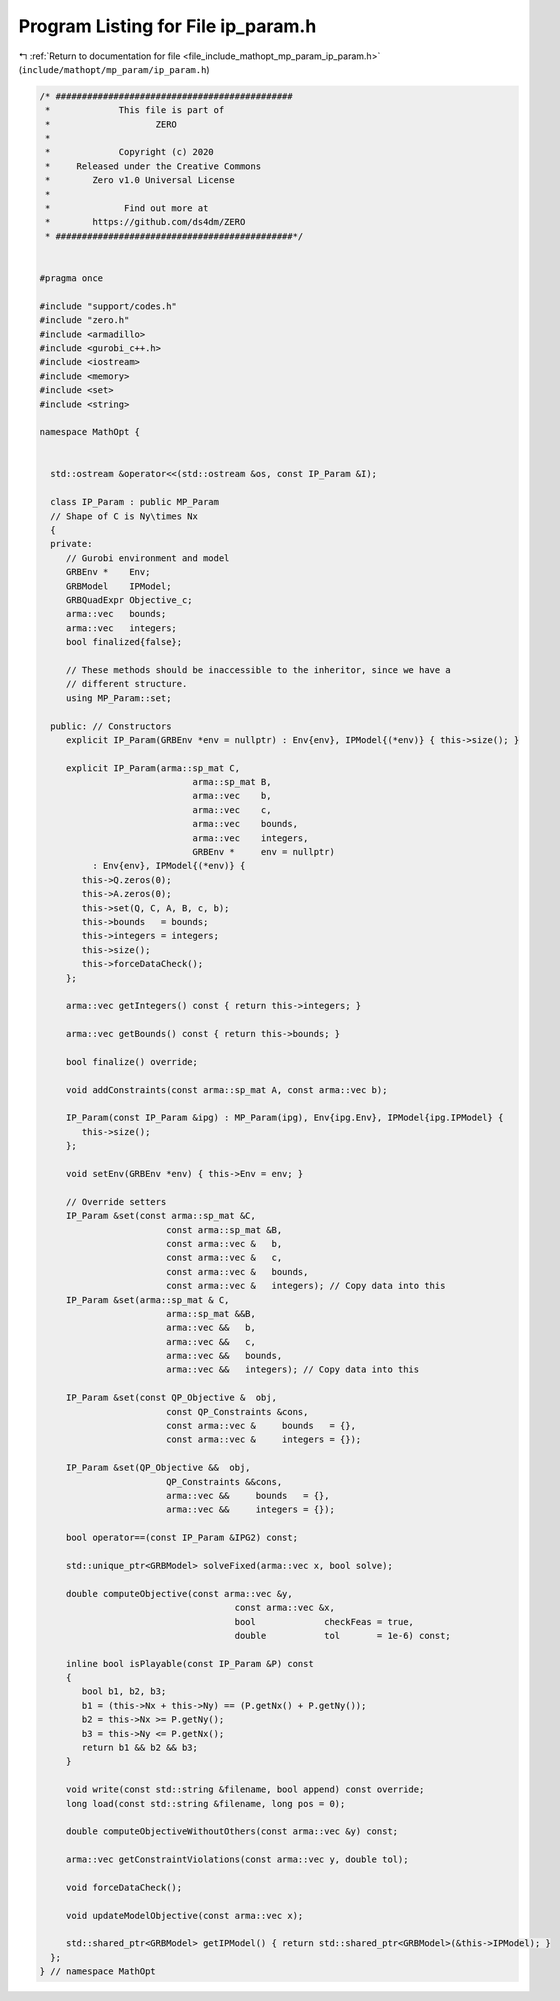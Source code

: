 
.. _program_listing_file_include_mathopt_mp_param_ip_param.h:

Program Listing for File ip_param.h
===================================

|exhale_lsh| :ref:`Return to documentation for file <file_include_mathopt_mp_param_ip_param.h>` (``include/mathopt/mp_param/ip_param.h``)

.. |exhale_lsh| unicode:: U+021B0 .. UPWARDS ARROW WITH TIP LEFTWARDS

.. code-block:: cpp

   /* #############################################
    *             This file is part of
    *                    ZERO
    *
    *             Copyright (c) 2020
    *     Released under the Creative Commons
    *        Zero v1.0 Universal License
    *
    *              Find out more at
    *        https://github.com/ds4dm/ZERO
    * #############################################*/
   
   
   #pragma once
   
   #include "support/codes.h"
   #include "zero.h"
   #include <armadillo>
   #include <gurobi_c++.h>
   #include <iostream>
   #include <memory>
   #include <set>
   #include <string>
   
   namespace MathOpt {
   
   
     std::ostream &operator<<(std::ostream &os, const IP_Param &I);
   
     class IP_Param : public MP_Param
     // Shape of C is Ny\times Nx
     {
     private:
        // Gurobi environment and model
        GRBEnv *    Env;
        GRBModel    IPModel;     
        GRBQuadExpr Objective_c; 
        arma::vec   bounds;      
        arma::vec   integers;    
        bool finalized{false};   
   
        // These methods should be inaccessible to the inheritor, since we have a
        // different structure.
        using MP_Param::set;
   
     public: // Constructors
        explicit IP_Param(GRBEnv *env = nullptr) : Env{env}, IPModel{(*env)} { this->size(); }
   
        explicit IP_Param(arma::sp_mat C,
                                arma::sp_mat B,
                                arma::vec    b,
                                arma::vec    c,
                                arma::vec    bounds,
                                arma::vec    integers,
                                GRBEnv *     env = nullptr)
             : Env{env}, IPModel{(*env)} {
           this->Q.zeros(0);
           this->A.zeros(0);
           this->set(Q, C, A, B, c, b);
           this->bounds   = bounds;
           this->integers = integers;
           this->size();
           this->forceDataCheck();
        };
   
        arma::vec getIntegers() const { return this->integers; }
   
        arma::vec getBounds() const { return this->bounds; }
   
        bool finalize() override;
   
        void addConstraints(const arma::sp_mat A, const arma::vec b);
   
        IP_Param(const IP_Param &ipg) : MP_Param(ipg), Env{ipg.Env}, IPModel{ipg.IPModel} {
           this->size();
        };
   
        void setEnv(GRBEnv *env) { this->Env = env; }
   
        // Override setters
        IP_Param &set(const arma::sp_mat &C,
                           const arma::sp_mat &B,
                           const arma::vec &   b,
                           const arma::vec &   c,
                           const arma::vec &   bounds,
                           const arma::vec &   integers); // Copy data into this
        IP_Param &set(arma::sp_mat & C,
                           arma::sp_mat &&B,
                           arma::vec &&   b,
                           arma::vec &&   c,
                           arma::vec &&   bounds,
                           arma::vec &&   integers); // Copy data into this
   
        IP_Param &set(const QP_Objective &  obj,
                           const QP_Constraints &cons,
                           const arma::vec &     bounds   = {},
                           const arma::vec &     integers = {});
   
        IP_Param &set(QP_Objective &&  obj,
                           QP_Constraints &&cons,
                           arma::vec &&     bounds   = {},
                           arma::vec &&     integers = {});
   
        bool operator==(const IP_Param &IPG2) const;
   
        std::unique_ptr<GRBModel> solveFixed(arma::vec x, bool solve);
   
        double computeObjective(const arma::vec &y,
                                        const arma::vec &x,
                                        bool             checkFeas = true,
                                        double           tol       = 1e-6) const;
   
        inline bool isPlayable(const IP_Param &P) const
        {
           bool b1, b2, b3;
           b1 = (this->Nx + this->Ny) == (P.getNx() + P.getNy());
           b2 = this->Nx >= P.getNy();
           b3 = this->Ny <= P.getNx();
           return b1 && b2 && b3;
        }
   
        void write(const std::string &filename, bool append) const override;
        long load(const std::string &filename, long pos = 0);
   
        double computeObjectiveWithoutOthers(const arma::vec &y) const;
   
        arma::vec getConstraintViolations(const arma::vec y, double tol);
   
        void forceDataCheck();
   
        void updateModelObjective(const arma::vec x);
   
        std::shared_ptr<GRBModel> getIPModel() { return std::shared_ptr<GRBModel>(&this->IPModel); }
     };
   } // namespace MathOpt
